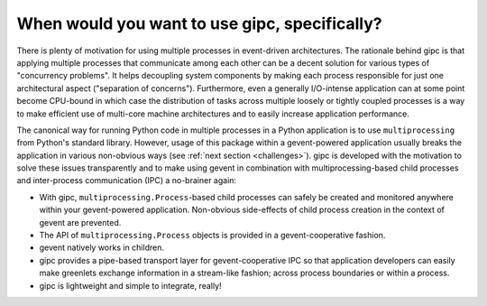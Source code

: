 .. _when:

**********************************************
When would you want to use gipc, specifically?
**********************************************

There is plenty of motivation for using multiple processes in event-driven
architectures. The rationale behind gipc is that applying multiple processes
that communicate among each other can be a decent solution for various types of
"concurrency problems". It helps decoupling system components by making each
process responsible for just one architectural aspect ("separation of
concerns"). Furthermore, even a generally I/O-intense application can at some
point become CPU-bound in which case the distribution of tasks across multiple
loosely or tightly coupled processes is a way to make efficient use of
multi-core machine architectures and to easily increase application performance.

The canonical way for running Python code in multiple processes in a Python
application is to use ``multiprocessing`` from Python's standard library.
However, usage of this package within a gevent-powered application usually
breaks the application in various non-obvious ways (see :ref:`next section
<challenges>`). gipc is developed with the motivation to solve these issues
transparently and to make using gevent in combination with multiprocessing-based
child processes and inter-process communication (IPC) a no-brainer again:

- With gipc, ``multiprocessing.Process``-based child processes can safely be
  created and monitored anywhere within your gevent-powered application.
  Non-obvious side-effects of child process creation in the context of gevent
  are prevented.
- The API of ``multiprocessing.Process`` objects is provided in a
  gevent-cooperative fashion.
- gevent natively works in children.
- gipc provides a pipe-based transport layer for gevent-cooperative IPC so that
  application developers can easily make greenlets exchange information in a
  stream-like fashion; across process boundaries or within a process.
- gipc is lightweight and simple to integrate, really!
